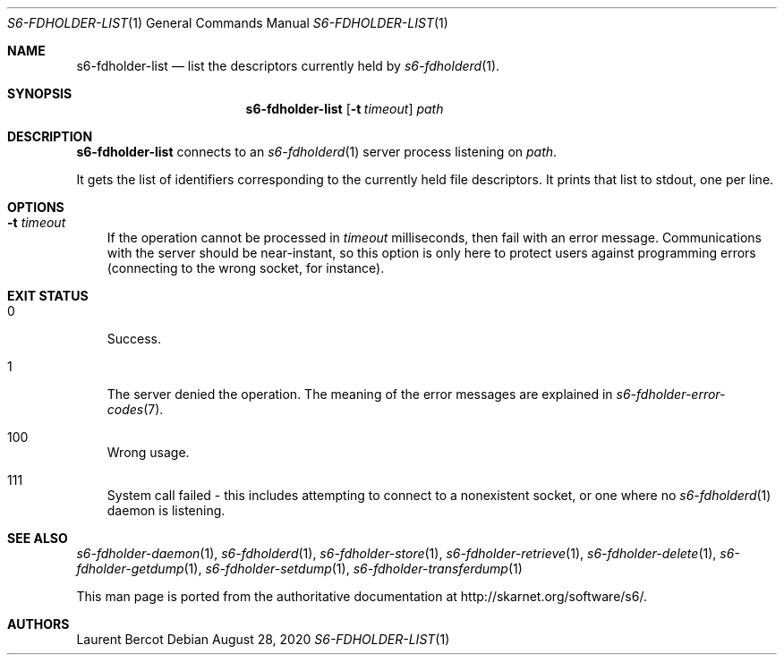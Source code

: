 .Dd August 28, 2020
.Dt S6-FDHOLDER-LIST 1
.Os
.Sh NAME
.Nm s6-fdholder-list
.Nd list the descriptors currently held by
.Xr s6-fdholderd 1 .
.Sh SYNOPSIS
.Nm
.Op Fl t Ar timeout
.Ar path
.Sh DESCRIPTION
.Nm
connects to an
.Xr s6-fdholderd 1
server process listening on
.Ar path .
.Pp
It gets the list of identifiers corresponding to the currently held
file descriptors. It prints that list to stdout, one per line.
.Sh OPTIONS
.Bl -tag -width x
.It Fl t Ar timeout
If the operation cannot be processed in
.Ar timeout
milliseconds, then fail with an error message. Communications with the
server should be near-instant, so this option is only here to protect
users against programming errors (connecting to the wrong socket, for
instance).
.Sh EXIT STATUS
.Bl -tag -width x
.It 0
Success.
.It 1
The server denied the operation. The meaning of the error messages are
explained in
.Xr s6-fdholder-error-codes 7 .
.It 100
Wrong usage.
.It 111
System call failed - this includes attempting to connect to a
nonexistent socket, or one where no
.Xr s6-fdholderd 1
daemon is listening.
.El
.Sh SEE ALSO
.Xr s6-fdholder-daemon 1 ,
.Xr s6-fdholderd 1 ,
.Xr s6-fdholder-store 1 ,
.Xr s6-fdholder-retrieve 1 ,
.Xr s6-fdholder-delete 1 ,
.Xr s6-fdholder-getdump 1 ,
.Xr s6-fdholder-setdump 1 ,
.Xr s6-fdholder-transferdump 1
.Pp
This man page is ported from the authoritative documentation at
.Lk http://skarnet.org/software/s6/ .
.Sh AUTHORS
.An Laurent Bercot
